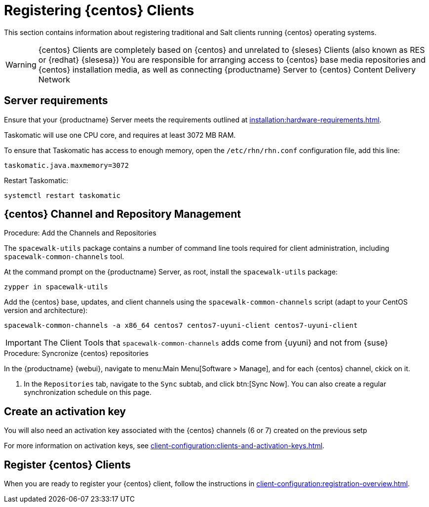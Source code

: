[[clients-centos]]
= Registering {centos} Clients

This section contains information about registering traditional and Salt clients running {centos} operating systems.

[WARNING]
====
{centos} Clients are completely based on {centos} and unrelated to {sleses} Clients (also known as RES or {redhat} {slesesa})
You are responsible for arranging access to {centos} base media repositories and {centos} installation media, as well as connecting {productname} Server to {centos} Content Delivery Network
ifeval::[{suma-content} == true]
{suse} does not provide support for {centos} operating system.
Currently {productname} allows managing {centos} but support is not provided.
endif::[]
====

== Server requirements

Ensure that your {productname} Server meets the requirements outlined at xref:installation:hardware-requirements.adoc[].

Taskomatic will use one CPU core, and requires at least 3072{nbsp}MB RAM.

To ensure that Taskomatic has access to enough memory, open the [path]``/etc/rhn/rhn.conf`` configuration file, add this line:

----
taskomatic.java.maxmemory=3072
----

Restart Taskomatic:
----
systemctl restart taskomatic
----

== {centos} Channel and Repository Management

.Procedure: Add the Channels and Repositories

The [package]``spacewalk-utils`` package contains a number of command line tools required for client administration, including [command]``spacewalk-common-channels`` tool.

ifeval::[{suma-content} == true]
[WARNING]
====
Keep in mind {suse} only provides support for [command]``spacewalk-clone-by-date`` and [command]``spacewalk-manage-channel-lifecycle`` tools.
====
endif::[]

At the command prompt on the {productname} Server, as root, install the [package]``spacewalk-utils`` package:

----
zypper in spacewalk-utils
----

// Because of the way mgr-create-bootstrap-repo works and because we don't have CentOS products at SCC, SUSE Manager users MUST use the same procedure as at Uyuni
// They CANNOT use RES Client Tools.

Add the {centos} base, updates, and client channels using the [command]``spacewalk-common-channels`` script (adapt to your CentOS version and architecture):
----
spacewalk-common-channels -a x86_64 centos7 centos7-uyuni-client centos7-uyuni-client
----

[IMPORTANT]
====
The Client Tools that [command]``spacewalk-common-channels`` adds come from {uyuni} and not from {suse}
====

.Procedure: Syncronize {centos} repositories

In the {productname} {webui}, navigate to menu:Main Menu[Software > Manage], and for each {centos} channel, ckick on it.

. In the [guimenu]``Repositories`` tab, navigate to the [guimenu]``Sync`` subtab, and click btn:[Sync Now].
You can also create a regular synchronization schedule on this page.

== Create an activation key

You will also need an activation key associated with the {centos} channels (6 or 7) created on the previous setp

For more information on activation keys, see xref:client-configuration:clients-and-activation-keys.adoc[].

ifeval::[{uyuni-content} == true]
== Trust GPG keys at the clients

The GPG key for Uyuni CentOS Client Tools is not trusted by default by CentOS.

The systems will bootstrap without the GPG key being trusted, but will not be able to install new client tool packages or updated them.

This can be fixed by adding the key ``uyuni-gpg-pubkey-0d20833e.key`` to all the CentOS bootscrap scripts at variable ``ORG_GPG_KEY=``. If you already have other keys there, you can keep them.

For systems bootstrapped from WebUI, a salt state should be created to trust the key, then the state can be assigned to the organization, and finally it can be used using an Activation Key and the Configuration Channels to deploy the change to the clients.
endif::[]

== Register {centos} Clients

When you are ready to register your {centos} client, follow the instructions in xref:client-configuration:registration-overview.adoc[].
